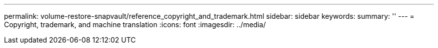 ---
permalink: volume-restore-snapvault/reference_copyright_and_trademark.html
sidebar: sidebar
keywords: 
summary: ''
---
= Copyright, trademark, and machine translation
:icons: font
:imagesdir: ../media/
